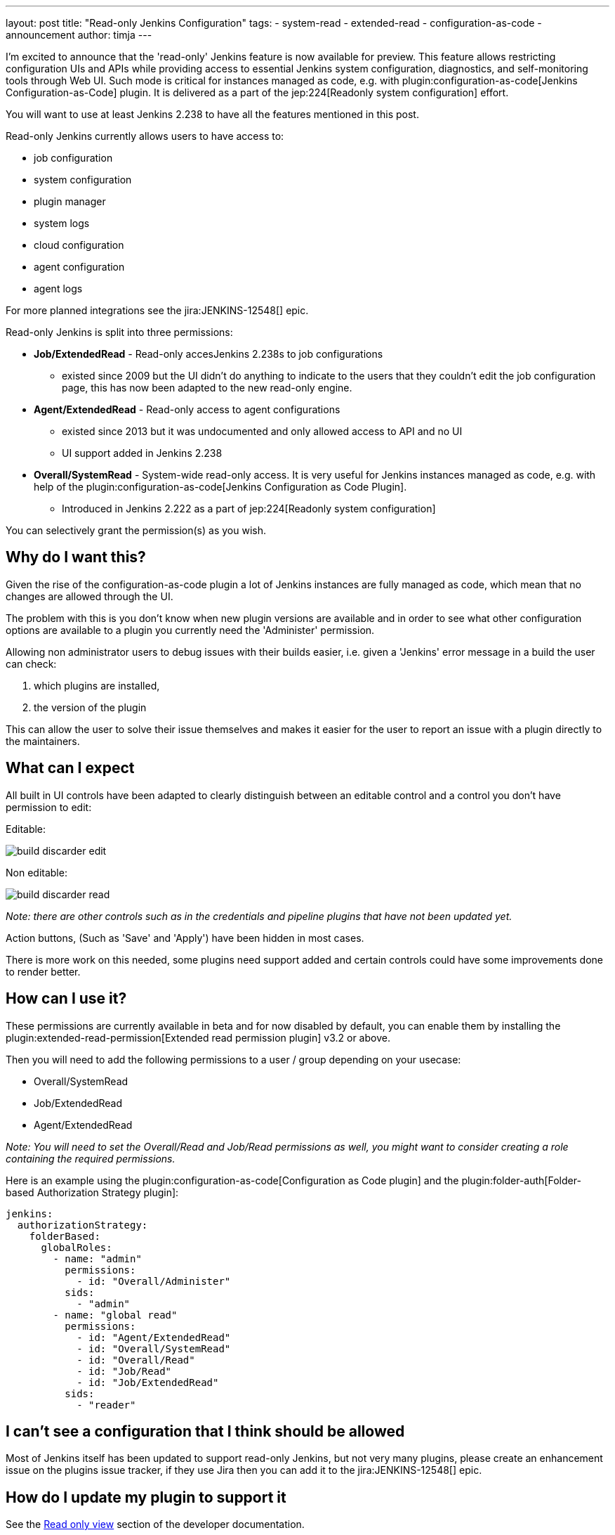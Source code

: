 ---
layout: post
title: "Read-only Jenkins Configuration"
tags:
- system-read
- extended-read
- configuration-as-code
- announcement
author: timja
---

I'm excited to announce that the 'read-only' Jenkins feature is now available for preview.
This feature allows restricting configuration UIs and APIs while providing access to essential Jenkins system configuration, diagnostics, and self-monitoring tools through Web UI.
Such mode is critical for instances managed as code, e.g. with plugin:configuration-as-code[Jenkins Configuration-as-Code] plugin.
It is delivered as a part of the jep:224[Readonly system configuration] effort.

You will want to use at least Jenkins 2.238 to have all the features mentioned in this post.

Read-only Jenkins currently allows users to have access to:

* job configuration
* system configuration
* plugin manager
* system logs
* cloud configuration
* agent configuration
* agent logs

For more planned integrations see the jira:JENKINS-12548[] epic.

Read-only Jenkins is split into three permissions:

* **Job/ExtendedRead** - Read-only accesJenkins 2.238s to job configurations
  - existed since 2009 but the UI didn't do anything to indicate to the users
  that they couldn't edit the job configuration page, this has now been adapted to the new read-only engine.
* **Agent/ExtendedRead** - Read-only access to agent configurations
  - existed since 2013 but it was undocumented and only allowed access to API and no UI
  - UI support added in Jenkins 2.238
* **Overall/SystemRead** - System-wide read-only access.
     It is very useful for Jenkins instances managed as code, e.g. with help of the plugin:configuration-as-code[Jenkins Configuration as Code Plugin].
  - Introduced in Jenkins 2.222 as a part of jep:224[Readonly system configuration]

You can selectively grant the permission(s) as you wish.

== Why do I want this?

Given the rise of the configuration-as-code plugin a lot of Jenkins instances are fully managed as code, 
which mean that no changes are allowed through the UI. 

The problem with this is you don’t know when new plugin versions are available and in order to see what other configuration options are available to a plugin you currently need the 'Administer' permission.

Allowing non administrator users to debug issues with their builds easier, i.e. given a 'Jenkins' error message in a build the user can check:

1. which plugins are installed, 
2. the version of the plugin

This can allow the user to solve their issue themselves and makes it easier for the user to report an issue with a plugin directly to the maintainers.

== What can I expect

All built in UI controls have been adapted to clearly distinguish between
an editable control and a control you don't have permission to edit:

Editable:

image:/images/post-images/2020/05-read-only-jenkins-announcement/build-discarder-edit.png[]

Non editable:

image:/images/post-images/2020/05-read-only-jenkins-announcement/build-discarder-read.png[]


_Note: there are other controls such as in the credentials and pipeline plugins that have
not been updated yet._

Action buttons, (Such as 'Save' and 'Apply') have been hidden in most cases.

There is more work on this needed, some plugins need support added and certain controls 
could have some improvements done to render better.

== How can I use it?

These permissions are currently available in beta and for now disabled by default,
you can enable them by installing the plugin:extended-read-permission[Extended read permission plugin] v3.2 or above.

Then you will need to add the following permissions to a user / group depending on your usecase:

* Overall/SystemRead
* Job/ExtendedRead
* Agent/ExtendedRead

_Note: You will need to set the Overall/Read and Job/Read permissions as well, you might
want to consider creating a role containing the required permissions._

Here is an example using the plugin:configuration-as-code[Configuration as Code plugin] and the plugin:folder-auth[Folder-based Authorization Strategy plugin]:

[source,yaml]
----
jenkins:
  authorizationStrategy:
    folderBased:
      globalRoles:
        - name: "admin"
          permissions:
            - id: "Overall/Administer"
          sids:
            - "admin"
        - name: "global read"
          permissions:
            - id: "Agent/ExtendedRead"
            - id: "Overall/SystemRead"
            - id: "Overall/Read"
            - id: "Job/Read"
            - id: "Job/ExtendedRead"
          sids:
            - "reader" 
----

== I can't see a configuration that I think should be allowed

Most of Jenkins itself has been updated to support read-only Jenkins, but not very many plugins,
please create an enhancement issue on the plugins issue tracker, if they use Jira then
you can add it to the jira:JENKINS-12548[] epic.

== How do I update my plugin to support it

See the link:/doc/developer/views/read-only/[Read only view] section of the developer documentation.

== What's next

In this release we introduce a foundation feature which is already supported in all key Jenkins core controls and in some plugins.
There are many plugins which contribute to Global configurations and diagnostics which still need to be adapted to support the new mode.
We will keep working on this feature and its adoption so that the next LTS baseline in September provides a full-fledged user experience for Jenkins admins. 

System read permission is a featured project in the link:/events/online-hackfest/2020-uiux/[UI/UX Hackfest]
happening May 25-29 2020. If you want to get involved please check it out!
